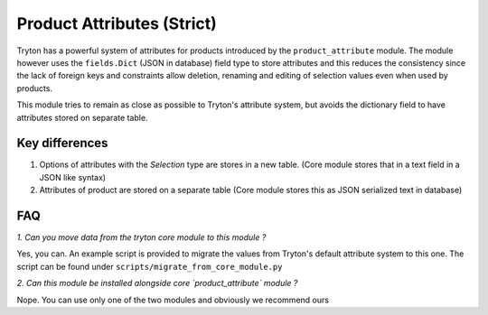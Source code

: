 Product Attributes (Strict)
===========================

Tryton has a powerful system of attributes for products introduced by the
``product_attribute`` module. The module however uses the ``fields.Dict``
(JSON in database) field type to store attributes and this reduces the
consistency since the lack of foreign keys and constraints allow deletion,
renaming and editing of selection values even when used by products.

This module tries to remain as close as possible to Tryton's attribute
system, but avoids the dictionary field to have attributes stored on
separate table.

Key differences
---------------

1. Options of attributes with the `Selection` type are stores in a new
   table.
   (Core module stores that in a text field in a JSON like syntax)
2. Attributes of product are stored on a separate table
   (Core module stores this as JSON serialized text in database)

FAQ
---

*1. Can you move data from the tryton core module to this module ?*

Yes, you can. An example script is provided to migrate the values
from Tryton's default attribute system to this one. The script can
be found under ``scripts/migrate_from_core_module.py``

*2. Can this module be installed alongside core `product_attribute` module ?*

Nope. You can use only one of the two modules and obviously we
recommend ours
